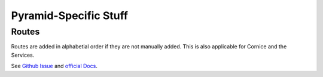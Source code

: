 .. _pyramidspecific:

======================
Pyramid-Specific Stuff
======================

Routes
======

Routes are added in alphabetial order if they are not manually added. This is also
applicable for Cornice and the Services.

See `Github Issue <https://github.com/mozilla-services/cornice/issues/68>`_ and
`official Docs <http://docs.pylonsproject.org/projects/pyramid/en/latest/narr/urldispatch.html>`_.